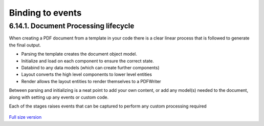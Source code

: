 =====================================
Binding to events
=====================================


6.14.1. Document Processing lifecycle
------------------------------------

When creating a PDF document from a template in your code there is a clear linear process that is followed to generate the final output.

* Parsing the template creates the document object model.
* Initialize and load on each component to ensure the correct state.
* Databind to any data models (which can create further components)
* Layout converts the high level components to lower level entities
* Render allows the layout entities to render themselves to a PDFWriter

Between parsing and initializing is a neat point to add your own content, or add any model(s) needed to the document,
along with setting up any events or custom code.

Each of the stages raises events that can be captured to perform any custom processing required

.. figure:: ../images/doc_lifecycle.png
    :target: ../_images/doc_lifecycle.png
    :alt: Package and library references
    :class: with-shadow

`Full size version <../_images/doc_lifecycle.png>`_
